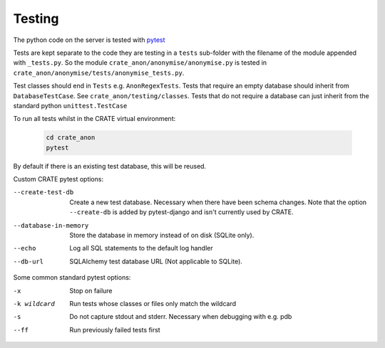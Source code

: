 ..  crate_anon/docs/source/misc/testing.rst

..  Copyright (C) 2015, University of Cambridge, Department of Psychiatry.
    Created by Rudolf Cardinal (rnc1001@cam.ac.uk).
    .
    This file is part of CRATE.
    .
    CRATE is free software: you can redistribute it and/or modify
    it under the terms of the GNU General Public License as published by
    the Free Software Foundation, either version 3 of the License, or
    (at your option) any later version.
    .
    CRATE is distributed in the hope that it will be useful,
    but WITHOUT ANY WARRANTY; without even the implied warranty of
    MERCHANTABILITY or FITNESS FOR A PARTICULAR PURPOSE. See the
    GNU General Public License for more details.
    .
    You should have received a copy of the GNU General Public License
    along with CRATE. If not, see <https://www.gnu.org/licenses/>.


.. _pytest: https://docs.pytest.org/en/stable/


Testing
=======

The python code on the server is tested with pytest_

Tests are kept separate to the code they are testing in a ``tests`` sub-folder
with the filename of the module appended with ``_tests.py``. So the module
``crate_anon/anonymise/anonymise.py`` is tested in
``crate_anon/anonymise/tests/anonymise_tests.py``.

Test classes should end in ``Tests`` e.g. ``AnonRegexTests``. Tests that require
an empty database should inherit from ``DatabaseTestCase``.  See
``crate_anon/testing/classes``. Tests that do not require a database can just
inherit from the standard python ``unittest.TestCase``

.. _run_all_tests:

To run all tests whilst in the CRATE virtual environment:

  .. code-block:: bash

      cd crate_anon
      pytest

By default if there is an existing test database, this will be reused.


Custom CRATE pytest options:

--create-test-db      Create a new test database. Necessary when there have been schema changes.
                      Note that the option ``--create-db`` is added by pytest-django and isn't currently used by CRATE.

--database-in-memory  Store the database in memory instead of on disk (SQLite only).
--echo                Log all SQL statements to the default log handler
--db-url              SQLAlchemy test database URL (Not applicable to SQLite).


Some common standard pytest options:

-x           Stop on failure
-k wildcard  Run tests whose classes or files only match the wildcard
-s           Do not capture stdout and stderr. Necessary when debugging with e.g. pdb
--ff         Run previously failed tests first
